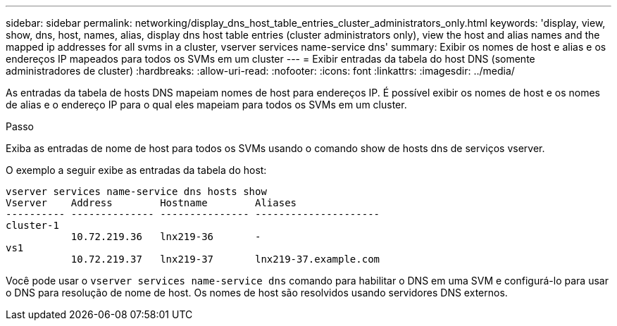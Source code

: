 ---
sidebar: sidebar 
permalink: networking/display_dns_host_table_entries_cluster_administrators_only.html 
keywords: 'display, view, show, dns, host, names, alias, display dns host table entries (cluster administrators only), view the host and alias names and the mapped ip addresses for all svms in a cluster, vserver services name-service dns' 
summary: Exibir os nomes de host e alias e os endereços IP mapeados para todos os SVMs em um cluster 
---
= Exibir entradas da tabela do host DNS (somente administradores de cluster)
:hardbreaks:
:allow-uri-read: 
:nofooter: 
:icons: font
:linkattrs: 
:imagesdir: ../media/


[role="lead"]
As entradas da tabela de hosts DNS mapeiam nomes de host para endereços IP. É possível exibir os nomes de host e os nomes de alias e o endereço IP para o qual eles mapeiam para todos os SVMs em um cluster.

.Passo
Exiba as entradas de nome de host para todos os SVMs usando o comando show de hosts dns de serviços vserver.

O exemplo a seguir exibe as entradas da tabela do host:

....
vserver services name-service dns hosts show
Vserver    Address        Hostname        Aliases
---------- -------------- --------------- ---------------------
cluster-1
           10.72.219.36   lnx219-36       -
vs1
           10.72.219.37   lnx219-37       lnx219-37.example.com
....
Você pode usar o `vserver services name-service dns` comando para habilitar o DNS em uma SVM e configurá-lo para usar o DNS para resolução de nome de host. Os nomes de host são resolvidos usando servidores DNS externos.
